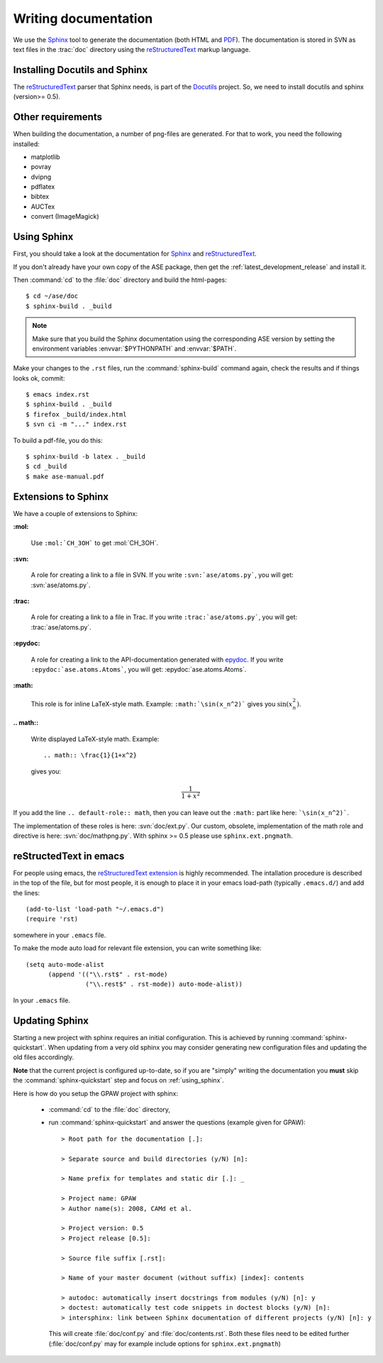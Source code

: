 .. _writing_documentation_ase:

=====================
Writing documentation
=====================

We use the Sphinx_ tool to generate the documentation (both HTML
and PDF_).  The documentation is stored in SVN as text files in the
:trac:`doc` directory using the reStructuredText_ markup language.

.. _reStructuredText: http://docutils.sf.net/rst.html
.. _Sphinx: http://sphinx.pocoo.org
.. _PDF: ../ase-manual.pdf


Installing Docutils and Sphinx
==============================

The reStructuredText_ parser that Sphinx needs, is part of the Docutils_
project.  So, we need to install docutils and sphinx (version>= 0.5).

.. _Docutils: http://docutils.sf.net


Other requirements
==================

When building the documentation, a number of png-files are generated.
For that to work, you need the following installed:

* matplotlib
* povray
* dvipng
* pdflatex
* bibtex
* AUCTex
* convert (ImageMagick)

.. _using_sphinx:

Using Sphinx
============

.. highlight:: bash


First, you should take a look at the documentation for Sphinx_ and
reStructuredText_.

If you don't already have your own copy of the ASE package, then get
the :ref:`latest_development_release` and install it.

Then :command:`cd` to the :file:`doc` directory and build the html-pages::

  $ cd ~/ase/doc
  $ sphinx-build . _build

.. Note::

   Make sure that you build the Sphinx documentation using the corresponding ASE version
   by setting the environment variables :envvar:`$PYTHONPATH` and :envvar:`$PATH`.

Make your changes to the ``.rst`` files, run the
:command:`sphinx-build` command again, check the results and if things
looks ok, commit::

  $ emacs index.rst
  $ sphinx-build . _build
  $ firefox _build/index.html
  $ svn ci -m "..." index.rst

To build a pdf-file, you do this::

  $ sphinx-build -b latex . _build
  $ cd _build
  $ make ase-manual.pdf



Extensions to Sphinx
====================

.. highlight:: rest

We have a couple of extensions to Sphinx:

**:mol:**

   Use ``:mol:`CH_3OH``` to get :mol:`CH_3OH`.

**:svn:**

   A role for creating a link to a file in SVN.  If you write
   ``:svn:`ase/atoms.py```, you
   will get: :svn:`ase/atoms.py`.

**:trac:**

   A role for creating a link to a file in Trac.  If you write
   ``:trac:`ase/atoms.py```, you
   will get: :trac:`ase/atoms.py`.

**:epydoc:**

   A role for creating a link to the API-documentation generated with
   epydoc_.  If you
   write ``:epydoc:`ase.atoms.Atoms```, you will get:
   :epydoc:`ase.atoms.Atoms`.

**:math:**

   This role is for inline LaTeX-style math.  Example:
   ``:math:`\sin(x_n^2)``` gives you :math:`\sin(x_n^2)`.

**.. math::**

   Write displayed LaTeX-style math.  Example::

     .. math:: \frac{1}{1+x^2}

   gives you:

   .. math:: \frac{1}{1+x^2}


If you add the line ``.. default-role:: math``, then you can leave out
the ``:math:`` part like here: ```\sin(x_n^2)```.

The implementation of these roles is here: :svn:`doc/ext.py`.  Our
custom, obsolete, implementation of the math role and directive is
here: :svn:`doc/mathpng.py`.  With sphinx >= 0.5 please use
``sphinx.ext.pngmath``.


.. _epydoc:  http://epydoc.sf.net



reStructedText in emacs
=======================

.. highlight:: common-lisp

For people using emacs, the `reStructuredText extension`_ is highly
recommended. The intallation procedure is described in the top of the
file, but for most people, it is enough to place it in your emacs
load-path (typically ``.emacs.d/``) and add the lines::

  (add-to-list 'load-path "~/.emacs.d")
  (require 'rst)

somewhere in your ``.emacs`` file.

To make the mode auto load for relevant file extension, you can write
something like::

  (setq auto-mode-alist
        (append '(("\\.rst$" . rst-mode)
                  ("\\.rest$" . rst-mode)) auto-mode-alist))

In your ``.emacs`` file.

.. _reStructuredText extension: http://docutils.sourceforge.net/tools/editors/emacs/rst.el

Updating Sphinx
===============

Starting a new project with sphinx requires an initial configuration.
This is achieved by running :command:`sphinx-quickstart`.
When updating from a very old sphinx you may consider
generating new configuration files and updating the old files accordingly.

**Note** that the current project is configured up-to-date,
so if you are "simply" writing the documentation
you **must** skip the :command:`sphinx-quickstart` step
and focus on :ref:`using_sphinx`.

Here is how do you setup the GPAW project with sphinx:

 - :command:`cd` to the :file:`doc` directory,

 - run :command:`sphinx-quickstart`
   and answer the questions (example given for GPAW)::

    > Root path for the documentation [.]:

    > Separate source and build directories (y/N) [n]:

    > Name prefix for templates and static dir [.]: _

    > Project name: GPAW
    > Author name(s): 2008, CAMd et al.
  
    > Project version: 0.5
    > Project release [0.5]:

    > Source file suffix [.rst]:

    > Name of your master document (without suffix) [index]: contents

    > autodoc: automatically insert docstrings from modules (y/N) [n]: y
    > doctest: automatically test code snippets in doctest blocks (y/N) [n]:
    > intersphinx: link between Sphinx documentation of different projects (y/N) [n]: y

   This will create :file:`doc/conf.py` and :file:`doc/contents.rst`.
   Both these files need to be edited further
   (:file:`doc/conf.py` may for example include
   options for ``sphinx.ext.pngmath``)

